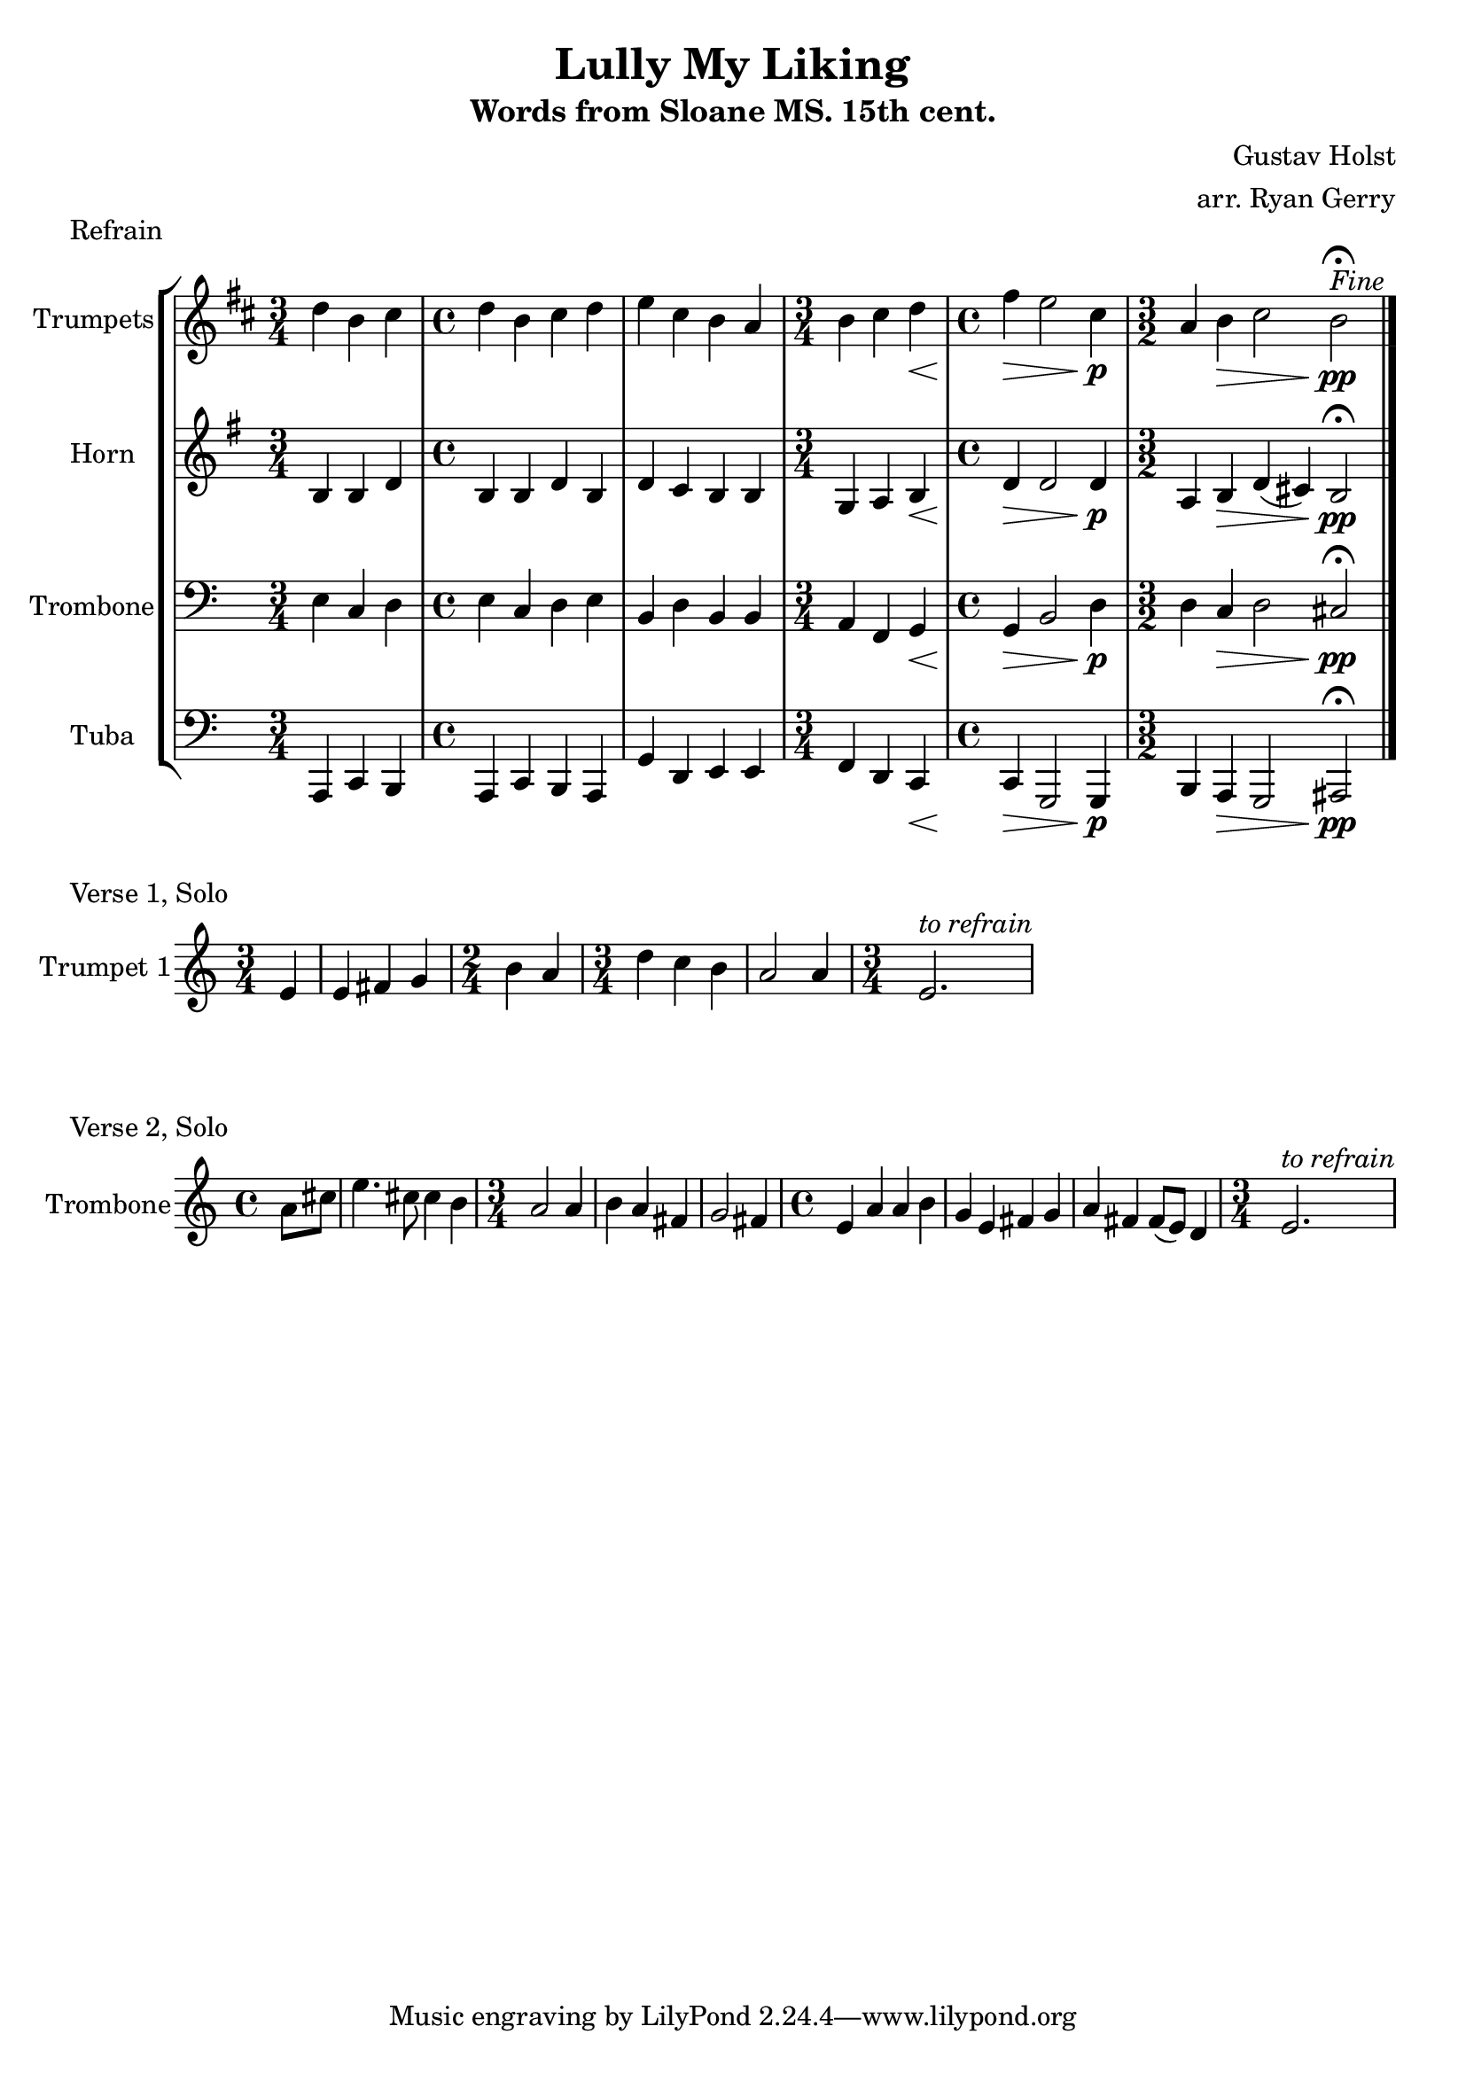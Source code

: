 \version "2.24.3"

% TODO: \language english

global= {
  \key c \major
}

% TODO: lyrics
trumpets = \new Voice { \transpose bes c'
    \relative c'' {
      \time 3/4 c4 a b
    | \time 4/4 c a b c
    | d b a g
    | \time 3/4 a b c\<
    | \time 4/4 e\> d2 b4\p
    | \time 3/2 g4 a\> b2 a\pp\fermata^\markup{\italic Fine}
    \bar "|."
  }
}

horn = \new Voice { \transpose f c
    \relative c' {
      \time 3/4 e4 e g
    | \time 4/4 e e g e
    | g f e e
    | \time 3/4 c d e\<
    | \time 4/4 g\> g2 g4\p
    | \time 3/2 d4 e\> g (fis) e2\pp\fermata
    \bar "|."
  }
}

trombone = \new Voice \relative c {
  \clef bass
    \time 3/4 e4 c d
  | \time 4/4 e c d e
  | b d b b
  | \time 3/4 a f g\<
  | \time 4/4 g\> b2 d4\p
  | \time 3/2 d4 c\> d2 cis\pp\fermata
  \bar "|."
}

tuba = \new Voice \relative c, {
  \clef bass
    \time 3/4 a4 c b
  | \time 4/4 a c b a
  | g' d e e
  | \time 3/4 f d c\<
  | \time 4/4 c\> g2 g4\p
  | \time 3/2 b a\> g2 ais\pp\fermata
  \bar "|."
}

\score {
  \header {
    piece = "Refrain"
  }
  % TODO: tempo mark
  \new StaffGroup <<
    \new Staff \with { instrumentName = "Trumpets" }
    << \key d \major \trumpets >>
    \new Staff \with { instrumentName = "Horn" }
    << \key g \major \horn >>
    \new Staff \with { instrumentName = "Trombone" }
    << \global \trombone >>
    \new Staff \with { instrumentName = "Tuba" }
    << \global \tuba >>
  >>

  \layout { }
  \midi { }
}

solo_one = \new Voice \relative c' {
    \time 3/4 \partial 4 e4
  | e4 fis g
  | \time 2/4 b a
  | \time 3/4 d c b
  | a2 a4
  |
  | \time 3/4 e2.^\markup{\italic to \italic refrain}
}

\score {
  \header {
    piece = "Verse 1, Solo"
  }
  \new StaffGroup <<
    \new Staff \with { instrumentName = "Trumpet 1" }
    << \global \solo_one >>
  >>
}

solo_two = \new Voice \relative c'' {
    \time 4/4 \partial 4 a8 cis
  | e4. cis8 cis4 b
  | \time 3/4 a2 a4
  | b a fis
  | g2 fis4
  | \time 4/4 e a a b
  | g e fis g
  | a fis fis8 (e) d4
  | \time 3/4 e2.^\markup{\italic to \italic refrain}
}

\score {
  \header {
    piece = "Verse 2, Solo"
  }
  \new StaffGroup <<
    \new Staff \with { instrumentName = "Trombone" }
    << \global \solo_two >>
  >>
}

\header {
  title  = "Lully My Liking"
  subtitle = "Words from Sloane MS. 15th cent."
  composer = "Gustav Holst"
  arranger = "arr. Ryan Gerry"
}
